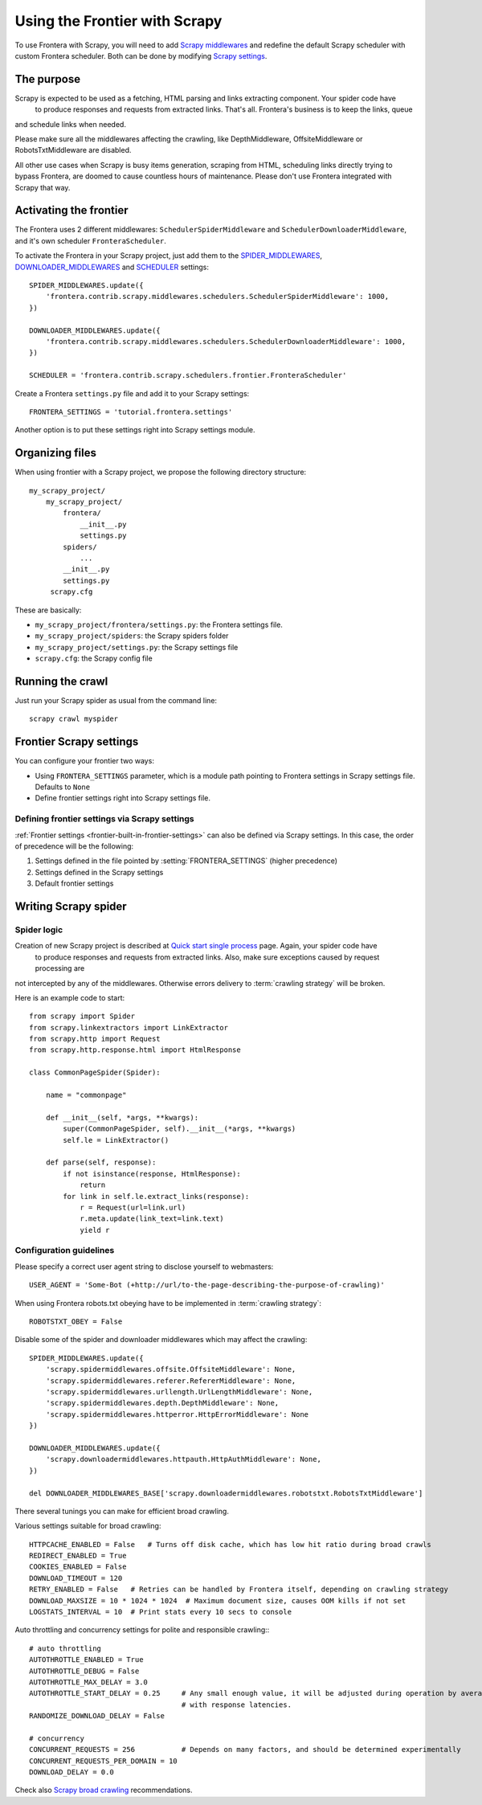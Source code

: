 ==============================
Using the Frontier with Scrapy
==============================

To use Frontera with Scrapy, you will need to add `Scrapy middlewares`_ and redefine the default Scrapy scheduler with
custom Frontera scheduler. Both can be done by modifying `Scrapy settings`_.


The purpose
===========

Scrapy is expected to be used as a fetching, HTML parsing and links extracting component. Your spider code have
 to produce responses and requests from extracted links. That's all. Frontera's business is to keep the links, queue
and schedule links when needed.

Please make sure all the middlewares affecting the crawling, like DepthMiddleware, OffsiteMiddleware or
RobotsTxtMiddleware are disabled.

All other use cases when Scrapy is busy items generation, scraping from HTML, scheduling links directly trying to bypass
Frontera, are doomed to cause countless hours of maintenance. Please don't use Frontera integrated with Scrapy that way.


Activating the frontier
=======================

The Frontera uses 2 different middlewares: ``SchedulerSpiderMiddleware`` and ``SchedulerDownloaderMiddleware``, and it's
own scheduler ``FronteraScheduler``.

To activate the Frontera in your Scrapy project, just add them to the `SPIDER_MIDDLEWARES`_,
`DOWNLOADER_MIDDLEWARES`_ and `SCHEDULER`_ settings::

    SPIDER_MIDDLEWARES.update({
        'frontera.contrib.scrapy.middlewares.schedulers.SchedulerSpiderMiddleware': 1000,
    })

    DOWNLOADER_MIDDLEWARES.update({
        'frontera.contrib.scrapy.middlewares.schedulers.SchedulerDownloaderMiddleware': 1000,
    })

    SCHEDULER = 'frontera.contrib.scrapy.schedulers.frontier.FronteraScheduler'

Create a Frontera ``settings.py`` file and add it to your Scrapy settings::

    FRONTERA_SETTINGS = 'tutorial.frontera.settings'

Another option is to put these settings right into Scrapy settings module.


Organizing files
================

When using frontier with a Scrapy project, we propose the following directory structure::

    my_scrapy_project/
        my_scrapy_project/
            frontera/
                __init__.py
                settings.py
            spiders/
                ...
            __init__.py
            settings.py
         scrapy.cfg

These are basically:

- ``my_scrapy_project/frontera/settings.py``: the Frontera settings file.
- ``my_scrapy_project/spiders``: the Scrapy spiders folder
- ``my_scrapy_project/settings.py``: the Scrapy settings file
- ``scrapy.cfg``: the Scrapy config file

Running the сrawl
=================

Just run your Scrapy spider as usual from the command line::

    scrapy crawl myspider


Frontier Scrapy settings
========================
You can configure your frontier two ways:

.. setting:: FRONTERA_SETTINGS

- Using ``FRONTERA_SETTINGS`` parameter, which is a module path pointing to Frontera settings in Scrapy settings file.
  Defaults to ``None``

- Define frontier settings right into Scrapy settings file.


Defining frontier settings via Scrapy settings
----------------------------------------------

:ref:`Frontier settings <frontier-built-in-frontier-settings>` can also be defined via Scrapy settings.
In this case, the order of precedence will be the following:

1. Settings defined in the file pointed by :setting:`FRONTERA_SETTINGS` (higher precedence)
2. Settings defined in the Scrapy settings
3. Default frontier settings


.. _Scrapy middlewares: http://doc.scrapy.org/en/latest/topics/downloader-middleware.html
.. _Scrapy settings: http://doc.scrapy.org/en/latest/topics/settings.html
.. _DOWNLOADER_MIDDLEWARES: http://doc.scrapy.org/en/latest/topics/settings.html#std:setting-DOWNLOADER_MIDDLEWARES
.. _SPIDER_MIDDLEWARES: http://doc.scrapy.org/en/latest/topics/settings.html#std:setting-SPIDER_MIDDLEWARES
.. _SCHEDULER: http://doc.scrapy.org/en/latest/topics/settings.html#std:setting-SCHEDULER


Writing Scrapy spider
=====================

Spider logic
------------

Creation of new Scrapy project is described at `Quick start single process`_ page. Again, your spider code have
 to produce responses and requests from extracted links. Also, make sure exceptions caused by request processing are
not intercepted by any of the middlewares. Otherwise errors delivery to :term:`crawling strategy` will be broken.

Here is an example code to start::

    from scrapy import Spider
    from scrapy.linkextractors import LinkExtractor
    from scrapy.http import Request
    from scrapy.http.response.html import HtmlResponse

    class CommonPageSpider(Spider):

        name = "commonpage"

        def __init__(self, *args, **kwargs):
            super(CommonPageSpider, self).__init__(*args, **kwargs)
            self.le = LinkExtractor()

        def parse(self, response):
            if not isinstance(response, HtmlResponse):
                return
            for link in self.le.extract_links(response):
                r = Request(url=link.url)
                r.meta.update(link_text=link.text)
                yield r



Configuration guidelines
------------------------

Please specify a correct user agent string to disclose yourself to webmasters::

    USER_AGENT = 'Some-Bot (+http://url/to-the-page-describing-the-purpose-of-crawling)'


When using Frontera robots.txt obeying have to be implemented in :term:`crawling strategy`::

    ROBOTSTXT_OBEY = False

Disable some of the spider and downloader middlewares which may affect the crawling::

    SPIDER_MIDDLEWARES.update({
        'scrapy.spidermiddlewares.offsite.OffsiteMiddleware': None,
        'scrapy.spidermiddlewares.referer.RefererMiddleware': None,
        'scrapy.spidermiddlewares.urllength.UrlLengthMiddleware': None,
        'scrapy.spidermiddlewares.depth.DepthMiddleware': None,
        'scrapy.spidermiddlewares.httperror.HttpErrorMiddleware': None
    })

    DOWNLOADER_MIDDLEWARES.update({
        'scrapy.downloadermiddlewares.httpauth.HttpAuthMiddleware': None,
    })

    del DOWNLOADER_MIDDLEWARES_BASE['scrapy.downloadermiddlewares.robotstxt.RobotsTxtMiddleware']


There several tunings you can make for efficient broad crawling.

Various settings suitable for broad crawling::

    HTTPCACHE_ENABLED = False   # Turns off disk cache, which has low hit ratio during broad crawls
    REDIRECT_ENABLED = True
    COOKIES_ENABLED = False
    DOWNLOAD_TIMEOUT = 120
    RETRY_ENABLED = False   # Retries can be handled by Frontera itself, depending on crawling strategy
    DOWNLOAD_MAXSIZE = 10 * 1024 * 1024  # Maximum document size, causes OOM kills if not set
    LOGSTATS_INTERVAL = 10  # Print stats every 10 secs to console

Auto throttling and concurrency settings for polite and responsible crawling:::

    # auto throttling
    AUTOTHROTTLE_ENABLED = True
    AUTOTHROTTLE_DEBUG = False
    AUTOTHROTTLE_MAX_DELAY = 3.0
    AUTOTHROTTLE_START_DELAY = 0.25     # Any small enough value, it will be adjusted during operation by averaging
                                        # with response latencies.
    RANDOMIZE_DOWNLOAD_DELAY = False

    # concurrency
    CONCURRENT_REQUESTS = 256           # Depends on many factors, and should be determined experimentally
    CONCURRENT_REQUESTS_PER_DOMAIN = 10
    DOWNLOAD_DELAY = 0.0

Check also `Scrapy broad crawling`_ recommendations.


.. _`Quick start single process`: http://frontera.readthedocs.org/en/latest/topics/quick-start-single.html
.. _`Scrapy broad crawling`: http://doc.scrapy.org/en/master/topics/broad-crawls.html
.. _`Scrapy Middleware doc`: http://doc.scrapy.org/en/latest/topics/spider-middleware.html
